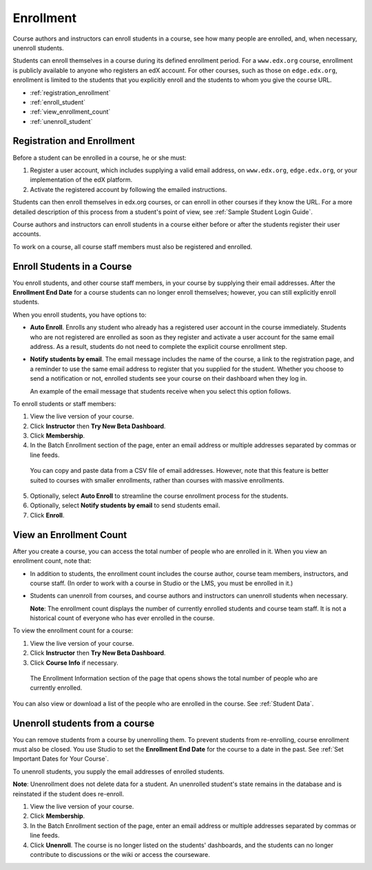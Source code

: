 .. _Enrollment:

##########################
Enrollment
##########################

Course authors and instructors can enroll students in a course, see how many people are enrolled, and, when necessary, unenroll students.

Students can enroll themselves in a course during its defined enrollment period. For a ``www.edx.org`` course, enrollment is publicly available to anyone who registers an edX account. For other courses, such as those on ``edge.edx.org``, enrollment is limited to the students that you explicitly enroll and the students to whom you give the course URL. 

* :ref:`registration_enrollment`

* :ref:`enroll_student`

* :ref:`view_enrollment_count`

* :ref:`unenroll_student`

.. _registration_enrollment:

*********************************
Registration and Enrollment
*********************************

Before a student can be enrolled in a course, he or she must:

#. Register a user account, which includes supplying a valid email address, on ``www.edx.org``, ``edge.edx.org``, or your implementation of the edX platform.

#. Activate the registered account by following the emailed instructions.

Students can then enroll themselves in edx.org courses, or can enroll in other courses if they know the URL. For a more detailed description of this process from a student's point of view, see :ref:`Sample Student Login Guide`. 

Course authors and instructors can enroll students in a course either before or after the students register their user accounts. 

To work on a course, all course staff members must also be registered and enrolled.

.. _enroll_student:

*********************************
Enroll Students in a Course
*********************************

You enroll students, and other course staff members, in your course by supplying their email addresses. After the **Enrollment End Date** for a course students can no longer enroll themselves; however, you can still explicitly enroll students.

When you enroll students, you have options to:

* **Auto Enroll**. Enrolls any student who already has a registered user account in the course immediately. Students who are not registered are enrolled as soon as they register and activate a user account for the same email address. As a result, students do not need to complete the explicit course enrollment step.

* **Notify students by email**. The email message includes the name of the course, a link to the registration page, and a reminder to use the same email address to register that you supplied for the student. Whether you choose to send a notification or not, enrolled students see your course on their dashboard when they log in.

  An example of the email message that students receive when you select this option follows.

  .. image:: ../Images/Course_Enrollment_Email.png
        :alt: Email message inviting a student to enroll in the EdX 101 course

To enroll students or staff members:

#. View the live version of your course.

#. Click **Instructor** then **Try New Beta Dashboard**.

#. Click **Membership**. 

#. In the Batch Enrollment section of the page, enter an email address or multiple addresses separated by commas or line feeds.

  You can copy and paste data from a CSV file of email addresses. However, note that this feature is better suited to courses with smaller enrollments, rather than courses with massive enrollments. 

5. Optionally, select **Auto Enroll** to streamline the course enrollment process for the students. 

#. Optionally, select **Notify students by email** to send students email. 

#. Click **Enroll**.

.. _view_enrollment_count:

***************************
View an Enrollment Count
***************************

After you create a course, you can access the total number of people who are enrolled in it. When you view an enrollment count, note that:

* In addition to students, the enrollment count includes the course author, course team members, instructors, and course staff. (In order to work with a course in Studio or the LMS, you must be enrolled in it.)

* Students can unenroll from courses, and course authors and instructors can unenroll students when necessary. 

  **Note**: The enrollment count displays the number of currently enrolled students and course team staff. It is not a historical count of everyone who has ever enrolled in the course.

To view the enrollment count for a course:

#. View the live version of your course.

#. Click **Instructor** then **Try New Beta Dashboard**.

#. Click **Course Info** if necessary. 

  The Enrollment Information section of the page that opens shows the total number of people who are currently enrolled. 

You can also view or download a list of the people who are enrolled in the course. See :ref:`Student Data`.

.. _unenroll_student:

*********************************
Unenroll students from a course
*********************************

You can remove students from a course by unenrolling them. To prevent students from re-enrolling, course enrollment must also be closed. You use Studio to set the **Enrollment End Date** for the course to a date in the past. See :ref:`Set Important Dates for Your Course`.

To unenroll students, you supply the email addresses of enrolled students. 

**Note**: Unenrollment does not delete data for a student. An unenrolled student's state remains in the database and is reinstated if the student does re-enroll. 

#. View the live version of your course.

#. Click **Membership**. 

#. In the Batch Enrollment section of the page, enter an email address or multiple addresses separated by commas or line feeds.

#. Click **Unenroll**. The course is no longer listed on the students' dashboards, and the students can no longer contribute to discussions or the wiki or access the courseware.

